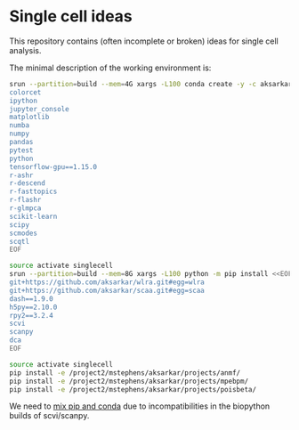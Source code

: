 * Single cell ideas

  This repository contains (often incomplete or broken) ideas for single cell
  analysis.

  The minimal description of the working environment is:

  #+BEGIN_SRC sh :exports code :results none
    srun --partition=build --mem=4G xargs -L100 conda create -y -c aksarkar -n singlecell <<EOF
    colorcet
    ipython
    jupyter_console
    matplotlib
    numba
    numpy
    pandas
    pytest
    python
    tensorflow-gpu==1.15.0
    r-ashr
    r-descend
    r-fasttopics
    r-flashr
    r-glmpca
    scikit-learn
    scipy
    scmodes
    scqtl
    EOF
  #+END_SRC

  #+RESULTS:

  #+BEGIN_SRC sh :exports code :results none
    source activate singlecell
    srun --partition=build --mem=8G xargs -L100 python -m pip install <<EOF
    git+https://github.com/aksarkar/wlra.git#egg=wlra
    git+https://github.com/aksarkar/scaa.git#egg=scaa
    dash==1.9.0
    h5py==2.10.0
    rpy2==3.2.4
    scvi
    scanpy
    dca
    EOF
  #+END_SRC

  #+RESULTS:

  #+BEGIN_SRC sh :exports code :results none
    source activate singlecell
    pip install -e /project2/mstephens/aksarkar/projects/anmf/
    pip install -e /project2/mstephens/aksarkar/projects/mpebpm/
    pip install -e /project2/mstephens/aksarkar/projects/poisbeta/
  #+END_SRC

  #+RESULTS:

  We need to
  [[https://www.anaconda.com/using-pip-in-a-conda-environment/][mix
  pip and conda]] due to incompatibilities in the biopython builds of
  scvi/scanpy.
